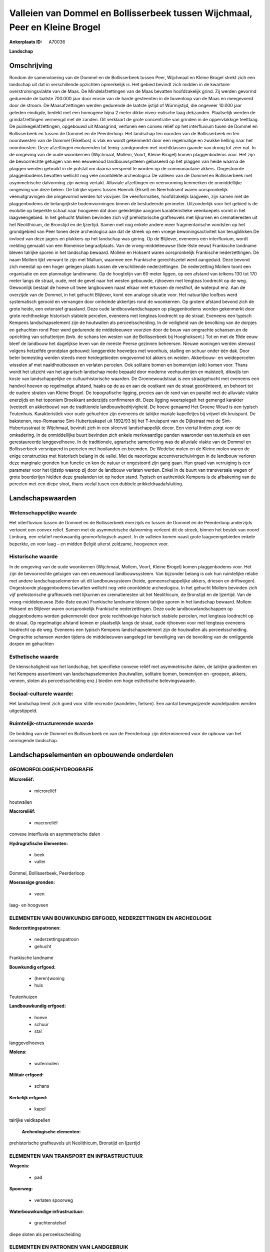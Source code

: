 Valleien van Dommel en Bollisserbeek tussen Wijchmaal, Peer en Kleine Brogel
============================================================================

:Ankerplaats ID: A70036


**Landschap**



Omschrijving
------------

Rondom de samenvloeiing van de Dommel en de Bollisserbeek tussen Peer,
Wijchmaal en Kleine Brogel strekt zich een landschap uit dat in
verschillende opzichten opmerkelijk is. Het gebied bevindt zich midden
in de kwartaire overstromingsvlakte van de Maas. De Mindelafzettingen
van de Maas bevatten hoofdzakelijk grind. Zij werden gevormd gedurende
de laatste 700.000 jaar door erosie van de harde gesteenten in de
bovenloop van de Maas en meegevoerd door de stroom. De Maasafzettingen
werden gedurende de laatste ijstijd of Würmijstijd, die ongeveer 10.000
jaar geleden eindigde, bedekt met een homogene bijna 2 meter dikke
niveo-eolische laag dekzanden. Plaatselijk werden de grindafzettingen
vermengd met de zanden. Dit verklaart de grote concentratie van grinden
in de oppervlakkige teeltlaag. De puinkegelafzettingen, opgebouwd uit
Maasgrind, vertonen een convex reliëf op het interfluvium tusen de
Dommel en Bollisserbeek en tussen de Dommel en de Peerderloop. Het
landschap ten noorden van de Bollisserbeek en ten noordwesten van de
Dommel (Eikelbos) is vlak en wordt gekenmerkt door een regelmatige en
zwakke helling naar het noordoosten. Deze afzettingen evolueerden tot
lemig-zandgronden met vochtklassen gaande van droog tot zeer nat. In de
omgeving van de oude woonkernen (Wijchmaal, Mollem, Voort, Kleine
Brogel) komen plaggenbodems voor. Het zijn de bevoorrechte getuigen van
een eeuwenoud landbouwsysteem gebaseerd op het plaggen van heide waarna
de plaggen werden gebruikt in de potstal om daarna verspreid te worden
op de communautaire akkers. Ongestoorde plaggenbodems bevatten wellicht
nog vele onontdekte archeologica De valleien van de Dommel en
Bollisserbeek met asymmetrische dalvorming zijn weinig vertakt.
Alluviale afzettingen en veenvorming kenmerken de onmiddellijke omgeving
van deze beken. De talrijke vijvers tussen Hoenrik (Eksel) en
Neerhoksent waren oorspronkelijk veenuitgravingen die omgevormd werden
tot visvijver. De veenformaties, hoofdzakelijk laagveen, zijn samen met
de plaggenbodems de belangrijkste bodemvormingen binnen de bestudeerde
perimeter. Uitzonderlijk voor het gebied is de evolutie op beperkte
schaal naar hoogveen dat door geleidelijke aangroei karakteristieke
veenkoepels vormt in het laagveengebied. In het gehucht Mollem bevinden
zich vijf prehistorische grafheuvels met lijkurnen en crematieresten uit
het Neolithicum, de Bronstijd en de Ijzertijd. Samen met nog enkele
andere meer fragmentarische vondsten op het grondgebied van Peer tonen
deze archeologica aan dat de streek op een vroege bewoningsactiviteit
kan terugblikken.De invloed van deze jagers en plukkers op het landschap
was gering. Op de Blijlever, eveneens een interfluvium, wordt melding
gemaakt van een Romeinse begraafplaats. Van de vroeg-middeleeuwse
(5de-8ste eeuw) Frankische landname bleven talrijke sporen in het
landschap bewaard. Mollem en Hoksent waren oorspronkelijk Frankische
nederzettingen. De naam Mollem lijkt verwant te zijn met Mallum, waarmee
een Frankische gerechtszetel werd aangeduid. Deze bevond zich meestal op
een hoger gelegen plaats tussen de verschillende nederzettingen. De
nederzetting Mollem toont een organisatie en een planmatige landinname.
Op de hoogtelijn van 60 meter liggen, op een afstand van telkens 130 tot
170 meter langs de straat, oude, met de gevel naar het westen gebouwde,
rijhoeven met lengteas loodrecht op de weg. Gewoonlijk bestaat de hoeve
uit twee langbouwen naast elkaar met ertussen de mesthof, de waterput
enz. Aan de overzijde van de Dommel, in het gehucht Blijlever, komt een
analoge situatie voor. Het natuurlijke loofbos werd systematisch gerooid
en vervangen door omheinde akkertjes rond de woonkernen. Op grotere
afstand bevond zich de grote heide, een extensief graasland. Deze oude
landbouwlandschappen op plaggenbodems worden gekenmerkt door grote
rechthoekige historisch stabiele percelen, eveneens met lengteas
loodrecht op de straat. Eveneens een typisch Kempens landschapselement
zijn de houtwallen als perceelsscheiding. In de veiligheid van de
bevolking van de dorpjes en gehuchten rond Peer werd gedurende de
middeleeuwen voorzien door de bouw van omgrachte schansen.en de
oprichting van schutterijen (bvb. de schans ten westen van de
Bollisserbeek bij Hooghoksent.) Tot en met de 19de eeuw bleef de
landbouw het dagelijkse leven van de meeste Peerse gezinnen beheersen.
Nieuwe woningen werden steevast volgens hetzelfde grondplan gebouwd:
langgerekte hoevetjes met woonhuis, stalling en schuur onder één dak.
Door beter bemesting werden steeds meer heidegebieden omgevormd tot
akkers en weiden. Akkerbouw- en weidepercelen wisselen af met
naaldhoutbossen en verlaten percelen. Ook solitaire bomen en bomenrijen
(eik) komen voor. Thans wordt het uitzicht van het agrarisch landschap
mede bepaald door moderne veehouderijen en maïsteelt, dikwijls ten koste
van landschappelijke en cultuurhistorische waarden. De Groenewoudstraat
is een straatgehucht met eveneens een handvol hoeven op regelmatige
afstand, haaks op de as en aan de oostkant van de straat georiënteerd,
en behoort tot de oudere straten van Kleine Brogel. De topografische
ligging, precies aan de rand van en parallel met de alluviale vlakte
enerzijds en het toponiem Broekkant anderzijds confirmeren dit. Deze
ligging weerspiegelt het gemengd karakter (veeteelt en akkerbouw) van de
traditionele landbouwbedrijvigheid. De hoeve genaamd Het Groene Woud is
een typisch Teutenhuis. Karakteristiek voor oude gehuchten zijn eveneens
de talrijke mariale kapelletjes bij vrijwel elk kruispunt. De bakstenen,
neo-Romaanse Sint-Hubertuskapel uit 1892/93 bij het T-kruispunt van de
Dijkstraat met de Sint-Hubertusstraat te Wijchmaal, bevindt zich in een
sfeervol landschappelijk decor. Een viertal linden zorgt voor de
omkadering. In de onmiddellijke buurt bevinden zich enkele merkwaardige
panden waaronder een teutenhuis en een gerestaureerde langgevelhoeve. In
de traditionele, agrarische samenleving was de alluviale vlakte van de
Dommel en Bollisserbeek versnipperd in percelen met hooilanden en
beemden. De Wedelse molen en de Kleine molen waren de enige constructies
met historisch belang in de vallei. Met de naoorlogse
accentverschuivingen in de landbouw verloren deze marginale gronden hun
functie en kon de natuur er ongestoord zijn gang gaan. Hun graad van
verruiging is een parameter voor het tijdstip waarop zij door de
landbouw verlaten werden. Enkel in de buurt van transversale wegen of
grote boerderijen hielden deze graslanden tot op heden stand. Typisch en
authentiek Kempens is de afbakening van de percelen met een diepe sloot,
thans veelal tusen een dubbele prikkeldraadafsluiting.



Landschapswaarden
-----------------


Wetenschappelijke waarde
~~~~~~~~~~~~~~~~~~~~~~~~

Het interfluvium tussen de Dommel en de Bollisserbeek enerzijds en
tussen de Dommel en de Peerderloop anderzijds vertoont een convex
relief. Samen met de asymmetrische dalvorming verleent dit de streek,
binnen het bestek van noord Limburg, een relatief merkwaardig
geomorfologisch aspect. In de valleien komen naast grote
laagveengebieden enkele beperkte, en voor laag – en midden België
uiterst zeldzame, hoogvenen voor.

Historische waarde
~~~~~~~~~~~~~~~~~~


In de omgeving van de oude woonkernen (Wijchmaal, Mollem, Voort,
Kleine Brogel) komen plaggenbodems voor. Het zijn de bevoorrechte
getuigen van een eeuwenoud landbouwsysteem. Van bijzonder belang is ook
hun ruimtelijke relatie met andere landschapselementen uit dit
landbouwsysteem (heide, gemeenschappelijke akkers, driesen en
driftwegen). Ongestoorde plaggenbodems bevatten wellicht nog vele
onontdekte archeologica. In het gehucht Mollem bevinden zich vijf
prehistorische grafheuvels met lijkurnen en crematieresten uit het
Neolithicum, de Bronstijd en de Ijzertijd. Van de vroeg-middeleeuwse
(5de-8ste eeuw) Frankische landname bleven talrijke sporen in het
landschap bewaard. Mollem Hoksent en Blijlever waren oorspronkelijk
Frankische nederzettingen. Deze oude landbouwlandschappen op
plaggenbodems worden gekenmerekt door grote rechthoekige historisch
stabiele percelen, met lengteas loodrecht op de straat. Op regelmatige
afstand komen er plaatselijk langs de straat, oude rijhoeven voor met
lengteas eveneens loodrecht op de weg. Eveneens een typisch Kempens
landschapselement zijn de houtwallen als perceelsscheiding. Omgrachte
schansen werden tijdens de middeleeuwen aangelegd ter beveiliging van de
bevolking van de omliggende dorpen en gehuchten

Esthetische waarde
~~~~~~~~~~~~~~~~~~

De kleinschaligheid van het landschap, het
specifieke convexe reliëf met asymmetrische dalen, de talrijke
gradienten en het Kempens assortiment van landschapselementen
(houtwallen, solitaire bomen, bomenrijen en -groepen, akkers, vennen,
sloten als perceelsscheiding enz.) bieden een hoge esthetische
belevingswaarde.


Sociaal-culturele waarde:
~~~~~~~~~~~~~~~~~~~~~~~~


Het landschap leent zich goed voor stille
recreatie (wandelen, fietsen). Een aantal bewegwijzerde wandelpaden
werden uitgestippeld.

Ruimtelijk-structurerende waarde
~~~~~~~~~~~~~~~~~~~~~~~~~~~~~~~~

De bedding van de Dommel en Bollisserbeek en van de Peerderloop zijn
determinerend voor de opbouw van het omringende landschap.



Landschapselementen en opbouwende onderdelen
--------------------------------------------



GEOMORFOLOGIE/HYDROGRAFIE
~~~~~~~~~~~~~~~~~~~~~~~~

**Microreliëf:**

 * microreliëf


houtwallen

**Macroreliëf:**

 * macroreliëf

convexe interfluvia en asymmetrische dalen

**Hydrografische Elementen:**

 * beek
 * vallei


Dommel, Bollisserbeek, Peerderloop

**Moerassige gronden:**

 * veen


laag- en hoogveen

ELEMENTEN VAN BOUWKUNDIG ERFGOED, NEDERZETTINGEN EN ARCHEOLOGIE
~~~~~~~~~~~~~~~~~~~~~~~~~~~~~~~~~~~~~~~~~~~~~~~~~~~~~~~~~~~~~~~

**Nederzettingspatronen:**

 * nederzettingspatroon
 * gehucht

Frankische landname

**Bouwkundig erfgoed:**

 * (heren)woning
 * huis


Teutenhuizen

**Landbouwkundig erfgoed:**

 * hoeve
 * schuur
 * stal


langgevelhoeves

**Molens:**

 * watermolen


**Militair erfgoed:**

 * schans


**Kerkelijk erfgoed:**

 * kapel


talrijke veldkapellen

 **Archeologische elementen:**
prehistorische grafheuvels uit Neolithicum, Bronstijd en Ijzertijd

ELEMENTEN VAN TRANSPORT EN INFRASTRUCTUUR
~~~~~~~~~~~~~~~~~~~~~~~~~~~~~~~~~~~~~~~~~

**Wegenis:**

 * pad


**Spoorweg:**

 * verlaten spoorweg

**Waterbouwkundige infrastructuur:**

 * grachtenstelsel


diepe sloten als perceelsscheiding

ELEMENTEN EN PATRONEN VAN LANDGEBRUIK
~~~~~~~~~~~~~~~~~~~~~~~~~~~~~~~~~~~~~

**Puntvormige elementen:**

 * bomengroep
 * solitaire boom


**Lijnvormige elementen:**

 * dreef
 * bomenrij
 * houtkant
 * houtwal

**Kunstmatige waters:**

 * vijver


vijvers, oorspronkelijk veenuitgravingen

**Topografie:**

 * historisch stabiel


**Historisch stabiel landgebruik:**

 * voormalige communautaire akker
 * plaggenbodems


**Bos:**

 * naald
 * loof
 * broek
 * hakhout
 * middelhout
 * hooghout
 * struweel



OPMERKINGEN EN KNELPUNTEN
~~~~~~~~~~~~~~~~~~~~~~~~

Recente bebouwing levert geen bijdrage tot de landschapswaarden.
Talrijke weekendverblijven (weekendhuisjes en caravans al dan niet met
aanbouw) meestal met gegraven vijver, streekvreemde beplanting en
kunstmatige afsluitingen ontsieren in grote mate het landschap in de
onmiddellijke omgeving van de Dommel en Bollisserbeek. Zij dragen
eveneens bij tot de verstoring van de rust en de stilte in het gebied.
De Dommel en Bollisserbeek werden rechtgetrokken en uitgediept met de
bedoeling het gebied te verdrogen. Vooral op de alluviale gronden komt
verruiging voor. Het aan het gebied grenzende militaire vliegveld van
Kleine Brogel met verlichting in het verlengde van de start- en
landingsbaan zorgt voor de nodige visuele en geluidshinder tijdens
bepaalde perioden.
